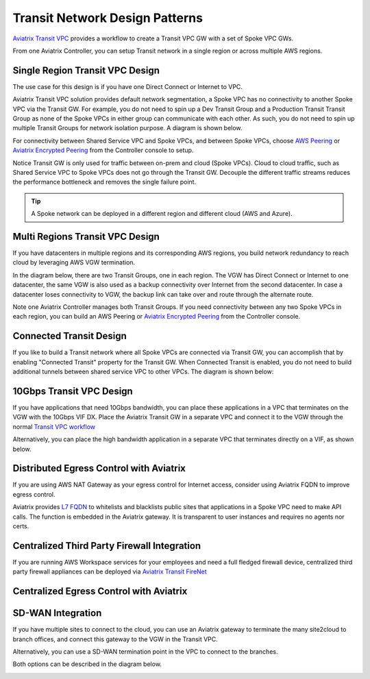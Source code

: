 .. meta::
  :description: Global Transit Network
  :keywords: Transit Network, Transit hub, AWS Global Transit Network, Encrypted Peering, Transitive Peering


===================================
Transit Network Design Patterns
===================================

`Aviatrix Transit VPC  <http://docs.aviatrix.com/HowTos/transitvpc_workflow.html>`_ provides a workflow
to create a Transit VPC GW with a set of Spoke VPC GWs.

From one Aviatrix Controller, you can setup
Transit network in a single region or across multiple AWS regions.

Single Region Transit VPC Design
----------------------------------
 
The use case for this design is if you have one Direct Connect or
Internet to VPC.

Aviatrix Transit VPC solution provides default network segmentation, a Spoke VPC has no connectivity to another
Spoke VPC via the Transit GW. For example, you do not need to spin up a Dev Transit Group and a Production Transit
Transit Group as none of the Spoke VPCs in either group can communicate with each other.
As such, you do not need to spin up multiple Transit Groups for network isolation
purpose. A diagram is shown below.

For connectivity between Shared Service VPC and Spoke VPCs, and between Spoke VPCs, choose `AWS Peering <http://docs.aviatrix.com/HowTos/peering.html#aws-peering>`_ or `Aviatrix Encrypted Peering <http://docs.aviatrix.com/HowTos/peering.html#encrypted-peering>`_ from the Controller console to setup.

Notice Transit GW is only used for traffic between on-prem and cloud (Spoke VPCs). Cloud to cloud traffic, such as
Shared Service VPC to Spoke VPCs does not go through the Transit GW. Decouple the different traffic streams
reduces the performance bottleneck and removes the single failure point.

.. Tip::

  A Spoke network can be deployed in a different region and different cloud (AWS and Azure).

|image0|

Multi Regions Transit VPC Design
---------------------------------

If you have datacenters in multiple regions and its corresponding AWS regions, you build network redundancy to
reach cloud by leveraging AWS VGW termination.

In the diagram below, there are two Transit Groups, one in each region. The VGW has Direct Connect or Internet to
one datacenter, the same VGW is also used as a backup connectivity over Internet from the second datacenter. In case a datacenter loses connectivity to VGW, the backup link can take over and route through the alternate route.

Note one Aviatrix Controller manages both Transit Groups. If you need connectivity between any two Spoke VPCs in
each region, you can build an AWS Peering or `Aviatrix Encrypted Peering <http://docs.aviatrix.com/HowTos/peering.html#encrypted-peering>`_ from the Controller console.


|image1|

Connected Transit Design
-------------------------

If you like to build a Transit network where all Spoke VPCs are connected via Transit GW, you can accomplish that by enabling "Connected Transit" property for the Transit GW. When Connected Transit is enabled, you do not need to build additional tunnels between shared service VPC to other VPCs. The diagram is shown below:

|image2|

10Gbps Transit VPC Design
---------------------------

If you have applications that need 10Gbps bandwidth, you can place these applications in a VPC
that terminates on the VGW with the 10Gbps VIF DX. Place the Aviatrix Transit GW in a separate VPC and
connect it to the VGW through the normal `Transit VPC workflow <http://docs.aviatrix.com/HowTos/transitvpc_workflow.html>`_

|image3|

Alternatively, you can place the high bandwidth application in a separate VPC that terminates directly on a VIF, as shown below.


|image4|

Distributed Egress Control with Aviatrix 
-------------------------------------------------

If you are using AWS NAT Gateway as your egress control for Internet access, consider using Aviatrix FQDN to improve egress control.

Aviatrix provides `L7 FQDN <http://docs.aviatrix.com/HowTos/FQDN_Whitelists_Ref_Design.html>`_ to whitelists and blacklists public sites that applications in a Spoke VPC need to make API calls.
The function is embedded in the Aviatrix gateway. It is transparent to user instances and requires no agents nor certs.

|image5|

Centralized Third Party Firewall Integration
-----------------------------------------------------

If you are running AWS Workspace services for your employees and need a full fledged firewall device, centralized third party firewall appliances 
can be deployed via `Aviatrix Transit FireNet <https://docs.aviatrix.com/HowTos/transit_firenet_faq.html>`_

|transit_firenet|

Centralized Egress Control with Aviatrix 
-------------------------------------------

|transit_firenet_aviatrix_egress|

SD-WAN Integration
--------------------

If you have multiple sites to connect to the cloud, you can use an Aviatrix gateway to terminate the many site2cloud to branch offices, and connect this gateway to the VGW in the Transit VPC.

Alternatively, you can use a SD-WAN termination point in the VPC to connect to the branches.

Both options can be described in the diagram below.

|image8|


.. |image0| image:: transitvpc_designs_media/singleRegion.png
   :width: 10.0in
   :height: 4.0in

.. |image1| image:: transitvpc_designs_media/multi_region2.png
   :width: 10.0in
   :height: 4.0in

.. |image2| image:: transitvpc_designs_media/connected_transit.png
   :width: 10.0in
   :height: 4.0in

.. |image3| image:: transitvpc_designs_media/10Gbpspattern.png
   :width: 10.0in
   :height: 4.0in

.. |image4| image:: transitvpc_designs_media/10Gbpspattern2.png
   :width: 10.0in
   :height: 4.0in

.. |image5| image:: transitvpc_designs_media/egress-control2.png
   :width: 10.0in
   :height: 4.0in

.. |image6| image:: transitvpc_designs_media/Firewallintegration.png
   :width: 10.0in
   :height: 4.0in

.. |image7| image:: transitvpc_designs_media/Egresstofirewall.png
   :width: 10.0in
   :height: 4.0in

.. |image8| image:: transitvpc_designs_media/SDWANtransit.png
   :width: 10.0in
   :height: 4.0in

.. |transit_azure_native_spoke| image:: transitvpc_designs_media/transit_azure_native_spoke.png
   :scale: 30%

.. |multi_cloud_transit_native| image:: transitvpc_designs_media/multi_cloud_transit_native.png
   :scale: 30%

.. |transit_firenet| image:: transit_firenet_media/transit_firenet.png
   :scale: 30%

.. |transit_firenet_aviatrix_egress| image:: transit_firenet_media/transit_firenet_aviatrix_egress.png
   :scale: 30%



.. disqus::
